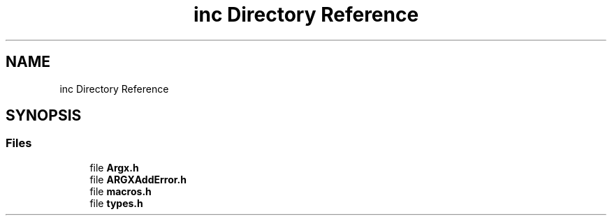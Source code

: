 .TH "inc Directory Reference" 3 "Version 1.0.2-build" "Argx" \" -*- nroff -*-
.ad l
.nh
.SH NAME
inc Directory Reference
.SH SYNOPSIS
.br
.PP
.SS "Files"

.in +1c
.ti -1c
.RI "file \fBArgx\&.h\fP"
.br
.ti -1c
.RI "file \fBARGXAddError\&.h\fP"
.br
.ti -1c
.RI "file \fBmacros\&.h\fP"
.br
.ti -1c
.RI "file \fBtypes\&.h\fP"
.br
.in -1c
